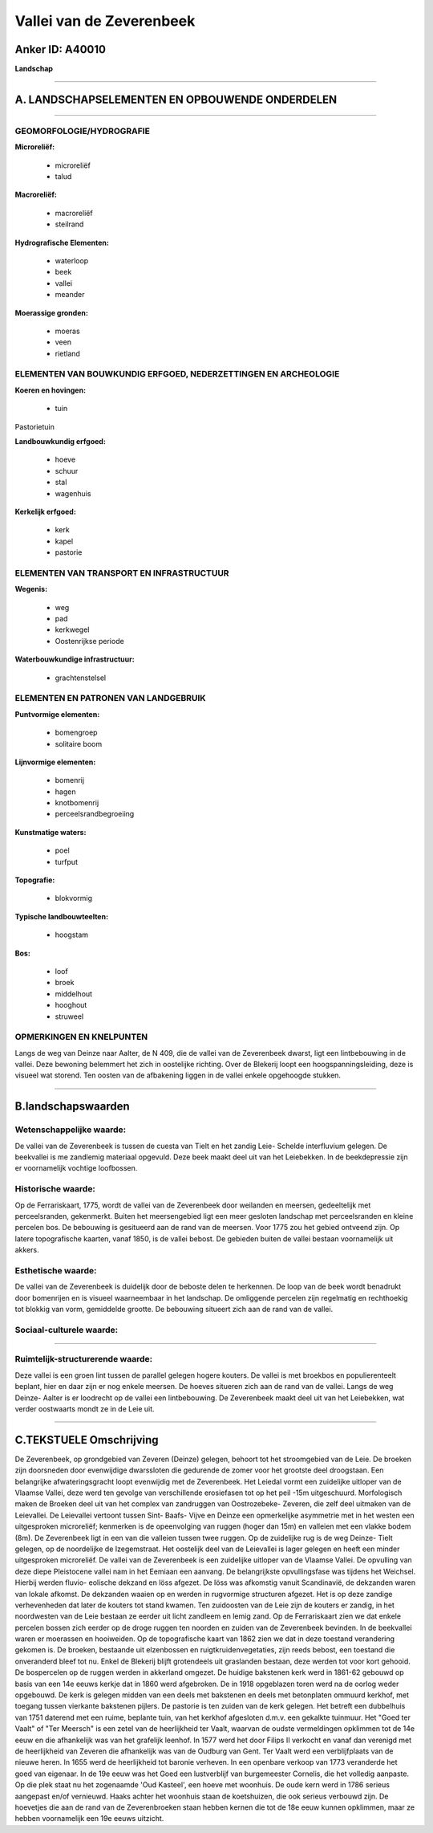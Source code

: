 Vallei van de Zeverenbeek
=========================

Anker ID: A40010
----------------

**Landschap**

--------------

A. LANDSCHAPSELEMENTEN EN OPBOUWENDE ONDERDELEN
-----------------------------------------------

--------------

GEOMORFOLOGIE/HYDROGRAFIE
~~~~~~~~~~~~~~~~~~~~~~~~~

**Microreliëf:**

 * microreliëf
 * talud


**Macroreliëf:**

 * macroreliëf
 * steilrand

**Hydrografische Elementen:**

 * waterloop
 * beek
 * vallei
 * meander


**Moerassige gronden:**

 * moeras
 * veen
 * rietland



ELEMENTEN VAN BOUWKUNDIG ERFGOED, NEDERZETTINGEN EN ARCHEOLOGIE
~~~~~~~~~~~~~~~~~~~~~~~~~~~~~~~~~~~~~~~~~~~~~~~~~~~~~~~~~~~~~~~

**Koeren en hovingen:**

 * tuin


Pastorietuin

**Landbouwkundig erfgoed:**

 * hoeve
 * schuur
 * stal
 * wagenhuis


**Kerkelijk erfgoed:**

 * kerk
 * kapel
 * pastorie



ELEMENTEN VAN TRANSPORT EN INFRASTRUCTUUR
~~~~~~~~~~~~~~~~~~~~~~~~~~~~~~~~~~~~~~~~~

**Wegenis:**

 * weg
 * pad
 * kerkwegel
 * Oostenrijkse periode


**Waterbouwkundige infrastructuur:**

 * grachtenstelsel



ELEMENTEN EN PATRONEN VAN LANDGEBRUIK
~~~~~~~~~~~~~~~~~~~~~~~~~~~~~~~~~~~~~

**Puntvormige elementen:**

 * bomengroep
 * solitaire boom


**Lijnvormige elementen:**

 * bomenrij
 * hagen
 * knotbomenrij
 * perceelsrandbegroeiing

**Kunstmatige waters:**

 * poel
 * turfput


**Topografie:**

 * blokvormig


**Typische landbouwteelten:**

 * hoogstam


**Bos:**

 * loof
 * broek
 * middelhout
 * hooghout
 * struweel



OPMERKINGEN EN KNELPUNTEN
~~~~~~~~~~~~~~~~~~~~~~~~~

Langs de weg van Deinze naar Aalter, de N 409, die de vallei van de
Zeverenbeek dwarst, ligt een lintbebouwing in de vallei. Deze bewoning
belemmert het zich in oostelijke richting. Over de Blekerij loopt een
hoogspanningsleiding, deze is visueel wat storend. Ten oosten van de
afbakening liggen in de vallei enkele opgehoogde stukken.

--------------

B.landschapswaarden
-------------------


Wetenschappelijke waarde:
~~~~~~~~~~~~~~~~~~~~~~~~~

De vallei van de Zeverenbeek is tussen de cuesta van Tielt en het
zandig Leie- Schelde interfluvium gelegen. De beekvallei is me zandlemig
materiaal opgevuld. Deze beek maakt deel uit van het Leiebekken. In de
beekdepressie zijn er voornamelijk vochtige loofbossen.

Historische waarde:
~~~~~~~~~~~~~~~~~~~


Op de Ferrariskaart, 1775, wordt de vallei van de Zeverenbeek door
weilanden en meersen, gedeeltelijk met perceelsranden, gekenmerkt.
Buiten het meersengebied ligt een meer gesloten landschap met
perceelsranden en kleine percelen bos. De bebouwing is gesitueerd aan de
rand van de meersen. Voor 1775 zou het gebied ontveend zijn. Op latere
topografische kaarten, vanaf 1850, is de vallei bebost. De gebieden
buiten de vallei bestaan voornamelijk uit akkers.

Esthetische waarde:
~~~~~~~~~~~~~~~~~~~

De vallei van de Zeverenbeek is duidelijk door de
beboste delen te herkennen. De loop van de beek wordt benadrukt door
bomenrijen en is visueel waarneembaar in het landschap. De omliggende
percelen zijn regelmatig en rechthoekig tot blokkig van vorm, gemiddelde
grootte. De bebouwing situeert zich aan de rand van de vallei.


Sociaal-culturele waarde:
~~~~~~~~~~~~~~~~~~~~~~~~~

~~~~~~~~~~~~~~~~~~~~~~~~~~


Ruimtelijk-structurerende waarde:
~~~~~~~~~~~~~~~~~~~~~~~~~~~~~~~~~

Deze vallei is een groen lint tussen de parallel gelegen hogere
kouters. De vallei is met broekbos en populierenteelt beplant, hier en
daar zijn er nog enkele meersen. De hoeves situeren zich aan de rand van
de vallei. Langs de weg Deinze- Aalter is er loodrecht op de vallei een
lintbebouwing. De Zeverenbeek maakt deel uit van het Leiebekken, wat
verder oostwaarts mondt ze in de Leie uit.

--------------

C.TEKSTUELE Omschrijving
------------------------

De Zeverenbeek, op grondgebied van Zeveren (Deinze) gelegen, behoort
tot het stroomgebied van de Leie. De broeken zijn doorsneden door
evenwijdige dwarssloten die gedurende de zomer voor het grootste deel
droogstaan. Een belangrijke afwateringsgracht loopt evenwijdig met de
Zeverenbeek. Het Leiedal vormt een zuidelijke uitloper van de Vlaamse
Vallei, deze werd ten gevolge van verschillende erosiefasen tot op het
peil -15m uitgeschuurd. Morfologisch maken de Broeken deel uit van het
complex van zandruggen van Oostrozebeke- Zeveren, die zelf deel uitmaken
van de Leievallei. De Leievallei vertoont tussen Sint- Baafs- Vijve en
Deinze een opmerkelijke asymmetrie met in het westen een uitgesproken
microreliëf; kenmerken is de opeenvolging van ruggen (hoger dan 15m) en
valleien met een vlakke bodem (8m). De Zeverenbeek ligt in een van die
valleien tussen twee ruggen. Op de zuidelijke rug is de weg Deinze-
Tielt gelegen, op de noordelijke de Izegemstraat. Het oostelijk deel van
de Leievallei is lager gelegen en heeft een minder uitgesproken
microreliëf. De vallei van de Zeverenbeek is een zuidelijke uitloper van
de Vlaamse Vallei. De opvulling van deze diepe Pleistocene vallei nam in
het Eemiaan een aanvang. De belangrijkste opvullingsfase was tijdens het
Weichsel. Hierbij werden fluvio- eolische dekzand en löss afgezet. De
löss was afkomstig vanuit Scandinavië, de dekzanden waren van lokale
afkomst. De dekzanden waaien op en werden in rugvormige structuren
afgezet. Het is op deze zandige verhevenheden dat later de kouters tot
stand kwamen. Ten zuidoosten van de Leie zijn de kouters er zandig, in
het noordwesten van de Leie bestaan ze eerder uit licht zandleem en
lemig zand. Op de Ferrariskaart zien we dat enkele percelen bossen zich
eerder op de droge ruggen ten noorden en zuiden van de Zeverenbeek
bevinden. In de beekvallei waren er moerassen en hooiweiden. Op de
topografische kaart van 1862 zien we dat in deze toestand verandering
gekomen is. De broeken, bestaande uit elzenbossen en
ruigtkruidenvegetaties, zijn reeds bebost, een toestand die onveranderd
bleef tot nu. Enkel de Blekerij blijft grotendeels uit graslanden
bestaan, deze werden tot voor kort gehooid. De bospercelen op de ruggen
werden in akkerland omgezet. De huidige bakstenen kerk werd in 1861-62
gebouwd op basis van een 14e eeuws kerkje dat in 1860 werd afgebroken.
De in 1918 opgeblazen toren werd na de oorlog weder opgebouwd. De kerk
is gelegen midden van een deels met bakstenen en deels met betonplaten
ommuurd kerkhof, met toegang tussen vierkante bakstenen pijlers. De
pastorie is ten zuiden van de kerk gelegen. Het betreft een dubbelhuis
van 1751 daterend met een ruime, beplante tuin, van het kerkhof
afgesloten d.m.v. een gekalkte tuinmuur. Het "Goed ter Vaalt" of "Ter
Meersch" is een zetel van de heerlijkheid ter Vaalt, waarvan de oudste
vermeldingen opklimmen tot de 14e eeuw en die afhankelijk was van het
grafelijk leenhof. In 1577 werd het door Filips II verkocht en vanaf dan
verenigd met de heerlijkheid van Zeveren die afhankelijk was van de
Oudburg van Gent. Ter Vaalt werd een verblijfplaats van de nieuwe heren.
In 1655 werd de heerlijkheid tot baronie verheven. In een openbare
verkoop van 1773 veranderde het goed van eigenaar. In de 19e eeuw was
het Goed een lustverblijf van burgemeester Cornelis, die het volledig
aanpaste. Op die plek staat nu het zogenaamde 'Oud Kasteel', een hoeve
met woonhuis. De oude kern werd in 1786 serieus aangepast en/of
vernieuwd. Haaks achter het woonhuis staan de koetshuizen, die ook
serieus verbouwd zijn. De hoevetjes die aan de rand van de
Zeverenbroeken staan hebben kernen die tot de 18e eeuw kunnen opklimmen,
maar ze hebben voornamelijk een 19e eeuws uitzicht.
